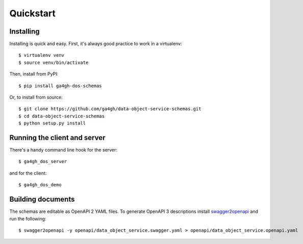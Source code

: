 .. highlight:: console

Quickstart
==========

Installing
----------

Installing is quick and easy. First, it's always good practice to
work in a virtualenv::

    $ virtualenv venv
    $ source venv/bin/activate

Then, install from PyPI::

    $ pip install ga4gh-dos-schemas

Or, to install from source::

    $ git clone https://github.com/ga4gh/data-object-service-schemas.git
    $ cd data-object-service-schemas
    $ python setup.py install

Running the client and server
-----------------------------

There's a handy command line hook for the server::

    $ ga4gh_dos_server

and for the client::

    $ ga4gh_dos_demo

Building documents
------------------

The schemas are editable as OpenAPI 2 YAML files. To generate OpenAPI 3
descriptions install `swagger2openapi <https://github.com/Mermade/swagger2openapi>`_
and run the following::

    $ swagger2openapi -y openapi/data_object_service.swagger.yaml > openapi/data_object_service.openapi.yaml
